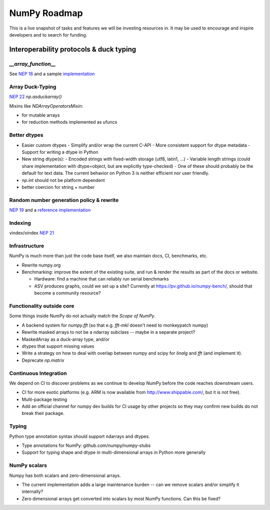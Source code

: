=============
NumPy Roadmap
=============

This is a live snapshot of tasks and features we will be investing resources
in. It may be used to encourage and inspire developers and to search for
funding.

Interoperability protocols & duck typing
========================================

`__array_function__`
--------------------
See `NEP 18`_ and a sample implementation_

Array Duck-Typing
-----------------
`NEP 22`_    `np.asduckarray()`


Mixins like `NDArrayOperatorsMixin`:

- for mutable arrays
- for reduction methods implemented as ufuncs

Better dtypes
-------------

- Easier custom dtypes
  - Simplify and/or wrap the current C-API
  - More consistent support for dtype metadata
  - Support for writing a dtype in Python
- New string dtype(s):
  - Encoded strings with fixed-width storage (utf8, latin1, ...)
  - Variable length strings (could share implementation with dtype=object, but are explicitly type-checked)
  - One of these should probably be the default for text data. The current behavior on Python 3 is neither efficient nor user friendly.
- `np.int` should not be platform dependent
- better coercion for string + number

Random number generation policy & rewrite
-----------------------------------------

`NEP 19`_ and a `reference implementation`_

Indexing
--------

vindex/oindex `NEP 21`_

Infrastructure
--------------

NumPy is much more than just the code base itself, we also maintain
docs, CI, benchmarks, etc.

- Rewrite numpy.org
- Benchmarking: improve the extent of the existing suite, and run & render
  the results as part of the docs or website.

  - Hardware: find a machine that can reliably run serial benchmarks
  - ASV produces graphs, could we set up a site? Currently at
    https://pv.github.io/numpy-bench/, should that become a community resource?

Functionality outside core
--------------------------

Some things inside NumPy do not actually match the `Scope of NumPy`.

- A backend system for `numpy.fft` (so that e.g. `fft-mkl` doesn't need to monkeypatch numpy)

- Rewrite masked arrays to not be a ndarray subclass -- maybe in a separate project?
- MaskedArray as a duck-array type, and/or
- dtypes that support missing values

- Write a strategy on how to deal with overlap between numpy and scipy for `linalg` and `fft` (and implement it).

- Deprecate `np.matrix`

Continuous Integration
----------------------

We depend on CI to discover problems as we continue to develop NumPy before the
code reaches downstream users.

- CI for more exotic platforms (e.g. ARM is now available from
  http://www.shippable.com/, but it is not free).
- Multi-package testing
- Add an official channel for numpy dev builds for CI usage by other projects so
  they may confirm new builds do not break their package.

Typing
------

Python type annotation syntax should support ndarrays and dtypes.

- Type annotations for NumPy: github.com/numpy/numpy-stubs
- Support for typing shape and dtype in multi-dimensional arrays in Python more generally

NumPy scalars
-------------

Numpy has both scalars and zero-dimensional arrays.

- The current implementation adds a large maintenance burden -- can we remove
  scalars and/or simplify it internally?
- Zero dimensional arrays get converted into scalars by most NumPy functions.
  Can this be fixed?

.. _`NEP 19`: https://www.numpy.org/neps/nep-0019-rng-policy.html
.. _`NEP 22`: http://www.numpy.org/neps/nep-0022-ndarray-duck-typing-overview.html
.. _`NEP 18`: https://www.numpy.org/neps/nep-0018-array-function-protocol.html
.. _implementation: https://gist.github.com/shoyer/1f0a308a06cd96df20879a1ddb8f0006
.. _`reference implementation`: https://github.com/bashtage/randomgen
.. _`NEP 21`: https://www.numpy.org/neps/nep-0021-advanced-indexing.html
